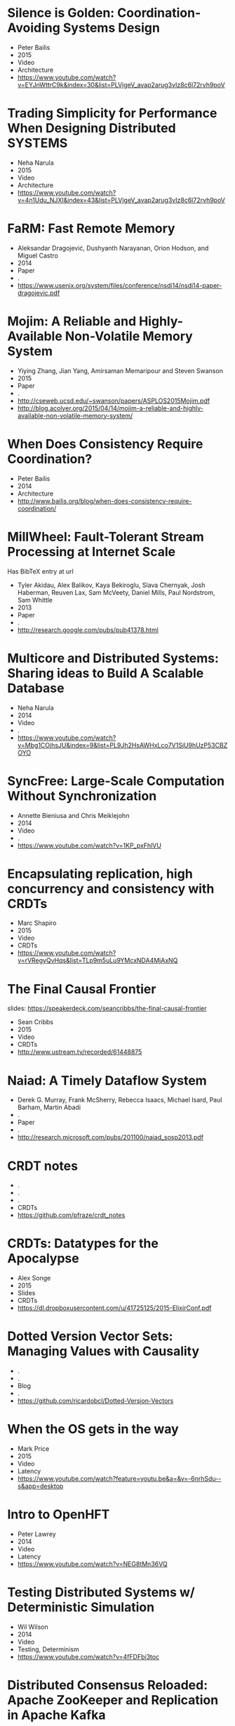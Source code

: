 * Silence is Golden: Coordination-Avoiding Systems Design
  - Peter Bailis
  - 2015
  - Video
  - Architecture
  - https://www.youtube.com/watch?v=EYJnWttrC9k&index=30&list=PLVjgeV_avap2arug3vIz8c6l72rvh9poV
* Trading Simplicity for Performance When Designing Distributed SYSTEMS
  - Neha Narula
  - 2015
  - Video
  - Architecture
  - https://www.youtube.com/watch?v=4n1Udu_NJXI&index=43&list=PLVjgeV_avap2arug3vIz8c6l72rvh9poV
* FaRM: Fast Remote Memory
  - Aleksandar Dragojević, Dushyanth Narayanan, Orion Hodson, and Miguel Castro
  - 2014
  - Paper
  - .
  - https://www.usenix.org/system/files/conference/nsdi14/nsdi14-paper-dragojevic.pdf
* Mojim: A Reliable and Highly-Available Non-Volatile Memory System
  - Yiying Zhang, Jian Yang, Amirsaman Memaripour and Steven Swanson
  - 2015
  - Paper
  - .
  - http://cseweb.ucsd.edu/~swanson/papers/ASPLOS2015Mojim.pdf
  - http://blog.acolyer.org/2015/04/14/mojim-a-reliable-and-highly-available-non-volatile-memory-system/
* When Does Consistency Require Coordination?
  - Peter Bailis
  - 2014
  - Architecture
  - http://www.bailis.org/blog/when-does-consistency-require-coordination/
* MillWheel: Fault-Tolerant Stream Processing at Internet Scale
  Has BibTeX entry at url

  - Tyler Akidau, Alex Balikov, Kaya Bekiroglu, Slava Chernyak, Josh Haberman, Reuven Lax, Sam McVeety, Daniel Mills, Paul Nordstrom, Sam Whittle
  - 2013
  - Paper
  - .
  - http://research.google.com/pubs/pub41378.html
* Multicore and Distributed Systems: Sharing ideas to Build A Scalable Database
  - Neha Narula
  - 2014
  - Video
  - .
  - https://www.youtube.com/watch?v=Mbg1COjhsJU&index=9&list=PL9Jh2HsAWHxLco7V1SjU9hUzP53CBZOYO
* SyncFree: Large-Scale Computation Without Synchronization
  - Annette Bieniusa and Chris Meiklejohn
  - 2014
  - Video
  - .
  - https://www.youtube.com/watch?v=1KP_pxFhlVU
* Encapsulating replication, high concurrency and consistency with CRDTs
  - Marc Shapiro
  - 2015
  - Video
  - CRDTs
  - https://www.youtube.com/watch?v=rVRegyQvHqs&list=TLp9m5uLu9YMcxNDA4MjAxNQ
* The Final Causal Frontier
  slides: https://speakerdeck.com/seancribbs/the-final-causal-frontier

  - Sean Cribbs
  - 2015
  - Video
  - CRDTs
  - http://www.ustream.tv/recorded/61448875
* Naiad: A Timely Dataflow System
  -  Derek G. Murray, Frank McSherry, Rebecca Isaacs, Michael Isard, Paul Barham, Martin Abadi
  - .
  - Paper
  - .
  - http://research.microsoft.com/pubs/201100/naiad_sosp2013.pdf
* CRDT notes
  - .
  - .
  - .
  - CRDTs
  - https://github.com/pfraze/crdt_notes
* CRDTs: Datatypes for the Apocalypse
  - Alex Songe
  - 2015
  - Slides
  - CRDTs
  - https://dl.dropboxusercontent.com/u/41725125/2015-ElixirConf.pdf
* Dotted Version Vector Sets: Managing Values with Causality
  - .
  - .
  - Blog
  - .
  - https://github.com/ricardobcl/Dotted-Version-Vectors
* When the OS gets in the way
  - Mark Price
  - 2015
  - Video
  - Latency
  - https://www.youtube.com/watch?feature=youtu.be&a=&v=-6nrhSdu--s&app=desktop
* Intro to OpenHFT
  - Peter Lawrey
  - 2014
  - Video
  - Latency
  - https://www.youtube.com/watch?v=NEG8tMn36VQ
* Testing Distributed Systems w/ Deterministic Simulation
  - Wil Wilson
  - 2014
  - Video
  - Testing, Determinism
  - https://www.youtube.com/watch?v=4fFDFbi3toc
* Distributed Consensus Reloaded: Apache ZooKeeper and Replication in Apache Kafka
  - Flavio Junqueira and Neha Narkhede
  - 2015
  - Blog
  - Consensus
  - http://www.confluent.io/blog/distributed-consensus-reloaded-apache-zookeeper-and-replication-in-kafka
* Flow-Based Programming
  - J. Paul Morrison
  - .
  - Book
  - .
  - http://www.amazon.com/Flow-Based-Programming-J-Paul-Morrison-ebook/dp/B004PLO66O/ref=redir_mobile_desktop?ie=UTF8&fp=1&noEncodingTag=1&pc_redir=T1&redirectFromSS=1
* Implementing Linearizability at Large Scale and Low Latency
  - Collin Lee, Seo Jin Park, Ankita Kejriwal, Satoshi Matsushita, and John Ousterhout
  - .
  - Paper
  - .
  - http://sigops.org/sosp/sosp15/current/2015-Monterey/printable/126-lee.pdf
* ChainReaction: a Causal+ Consistent Datastore based on Chain Replication
  - João Leitão
  - .
  - Paper
  - .
  - http://www.academia.edu/3427731/ChainReaction_a_Causal_Consistent_Datastore_based_on_Chain_Replication
* Minimizing Faulty Executions of Distributed Systems
  Code: https://github.com/netsys/demi

  - Colin Scott, Aurojit Panda, Vjekoslav Brajkovic, George Necula, Arvind Krishnamurthy, Scott Shenker
  - .
  - Paper
  - Testing
  - http://www.eecs.berkeley.edu/~rcs/research/nsdi_draft.pdf
* Chain Replication for Supporting High Throughput and Availability
  - Robbert van Renesse, Fred B. Schneider
  - .
  - Paper
  - Consensus, Replication
  - http://www.cs.cornell.edu/home/rvr/papers/osdi04.pdf
* Managing Chain Replication with Humming Consensus
  - Scott Fritchie
  - 2015
  - Slides
  - Consensus, Replication
  - http://www.snookles.com/scott/publications/ricon-2015.pdf
* Machi
  related to Chain Replication for Supporting High Throughtput and Availability paper
  uses CORFU style epoch management

  code: https://github.com/basho/machi
  documentation: https://github.com/basho/machi/tree/master/doc
* CORFU: A Shared Log Design for Flash Clusters
  - Mahesh Balakrishnan, Dahlia Malkhi, Vijayan Prabhakaran, Ted Wobber, Michael Wei, John D. Davis
  - .
  - Paper
  - .
  - http://research.microsoft.com/pubs/157204/corfumain-final.pdf
* Replicant: Replicated State Machines Made Easy
  - Robert Escriva, and Emin Gün Sirer
  - 2013
  - Blog
  - Replication
  - http://hackingdistributed.com/2013/12/26/introducing-replicant/
* Towards Fast Invariant Preservation in Geo-replicated Systems
  - Valter Balegas, Sergio Duarte Carla Ferreira, Rodrigo Rodrigues, Nuno Preguica, Mahsa Najafzadeh, Marc Shapiro
  - 2015
  - Paper
  - CRDTs
  - http://dl.acm.org/citation.cfm?doid=2723872.2723889
* Delta enabled CRDTs
  Reference implementations of state-based CRDTs that offer deltas for all mutations.

  code: https://github.com/CBaquero/delta-enabled-crdts
* Lasp: Declarative, Distributed Edge Computation
  - Chris Meiklejohn
  - 2015
  - Video
  - CRDTs
  - https://www.youtube.com/watch?v=co8Eyb2BrIQ
* Minimizing Faulty Executions of Distributed Systems
  Talk about DEMI system

  - Colin Scott
  - 2015
  - Video
  - Testing
  - https://www.youtube.com/watch?v=NFo7hEsc5Eo
* Managing Chain Replication Metadata with Humming Consensus
  - Scott Fritchie
  - 2015
  - Video
  - Consensus,Replication
  - https://www.youtube.com/watch?v=yR5kHL1bu1Q
* Implementation of CRDTs with δ-mutators
  - Carlos Baquero
  - 2015
  - Video
  - CRDTs
  - https://www.youtube.com/watch?v=jwCx1A181vY
* The quest for Invariant preserving replication
  - Valter Balegas
  - 2015
  - Video
  - CRDTs
  - https://www.youtube.com/watch?v=kfOo2OnC91I
* When Weak Consistency is not Enough from Causality to Transactions
  - JOÃO LEITÃO
  - 2015
  - Video
  - .
  - https://www.youtube.com/watch?v=Ox6UY-D_Zvs
* CRDTs in Practice
  - Marc Shapiro & Nuno Preguiça
  - 2015
  - Video
  - CRDTs
  - https://www.youtube.com/watch?v=xxjHC3yLDqw
* Introduction to Lattices and Order
  "For the mathematics underlying CvRDTs, check out the first couple chapters"

  - B. A. Davey, H. A. Priestley
  - .
  - Book
  - CRDTs
  - http://www.amazon.com/Introduction-Lattices-Order-B-Davey/dp/0521784514
* Outwards from the Middle of the Maze
  - Peter Alvaro
  - 2014
  - Video
  - Architecture
  - https://www.youtube.com/watch?v=ggCffvKEJmQ&app=desktop
* WHAT WE TALK ABOUT WHEN WE TALK ABOUT DISTRIBUTED SYSTEMS
  - Alvaro Videla
  - 2015
  - Blog
  - Distributed Systems
  - http://videlalvaro.github.io/2015/12/learning-about-distributed-systems.html
* A LOST MESSAGE DETECTION AND RECOVERY PROTOCOL
  - Rajendra K. Kanodia
  - 1974
  - RFC
  - .
  - https://tools.ietf.org/html/rfc663
* Accountability in Distributed SYSTEMS
  - Nimit Singhania
  - 2014
  - Paper
  - .
  - http://www.seas.upenn.edu/~nimits/papers/wpeII.pdf
* Reactive Vega: A Streaming Dataflow Architecture for Declarative Interactive Visualization
  overview: http://blog.acolyer.org/2015/12/11/reactive-vega/

  - Arvind Satyanarayan, Ryan Russell, Jane Hoffswell, and Jeffrey Heer
  - 2015
  - Paper
  - .
  - https://idl.cs.washington.edu/files/2015-ReactiveVega-InfoVis.pdf
* Molly: Lineage-driven Fault Injection
  code: https://github.com/palvaro/molly
* Accurate Latency Estimation in a Distributed Event Processing System
  - Badrish Chandramouli, Jonathan Goldstein, Roger Barga, Mirek Riedewald, Ivo Santos
  - .
  - Paper
  - .
  - http://www.msr-waypoint.net/pubs/141645/latency-icde11.pdf
* DPDK
  DPDK is a set of libraries and drivers for fast packet processing. It was
  designed to run on any processors. The first supported CPU was Intel x86
  and it is now extended to IBM Power 8, EZchip TILE-Gx and ARM. It runs
  mostly in Linux userland.
  - .
  - .
  - .
  - .
  - http://dpdk.org/
* Seastar Project
  Seastar is an advanced C++ framework for high-performance server applications on
  modern hardware.
  - .
  - .
  - Code
  - .
  - http://www.seastar-project.org/
* SyncFree
  SyncFree European research project on Conflict Free Replicated Data Types
  (CRDTs).
  - .
  - .
  - CRDT
  - https://syncfree.lip6.fr/index.php/publications
* Distributed Snapshots: Determining Global States of Distributed Systems
  - Chandy & Lamport
  - 1985
  - Paper
  - .
  - http://blog.acolyer.org/2015/04/22/distributed-snapshots-determining-global-states-of-distributed-systems/
* Lightweight Asynchronous Snapshots for Distributed Dataflows
  - Paris Carbone, Gyula Fora, Stephan Ewen, Seif Haridi, Kostas Tzoumas
  - .
  - Paper
  - .
  - http://arxiv.org/pdf/1506.08603.pdf
* End-to-End Arguments in System Design
  - J.H. Saltzer, D.P. Reed and D.D. Clark
  - .
  - Paper
  - .
  - http://web.mit.edu/Saltzer/www/publications/endtoend/endtoend.pdf
* Improving the packet send-time accuracy in embedded devices
  - Ricky K. P. Mok, Weichao Li, and Rocky K. C. Chang
  - .
  - Paper
  - .
  - http://wan.poly.edu/pam2015/papers/115.pdf
* When "Worst" is Best
  - Peter Bailis
  - 2015
  - Video
  - Architecture
  - https://www.youtube.com/watch?v=ZGIAypUUwoQ

